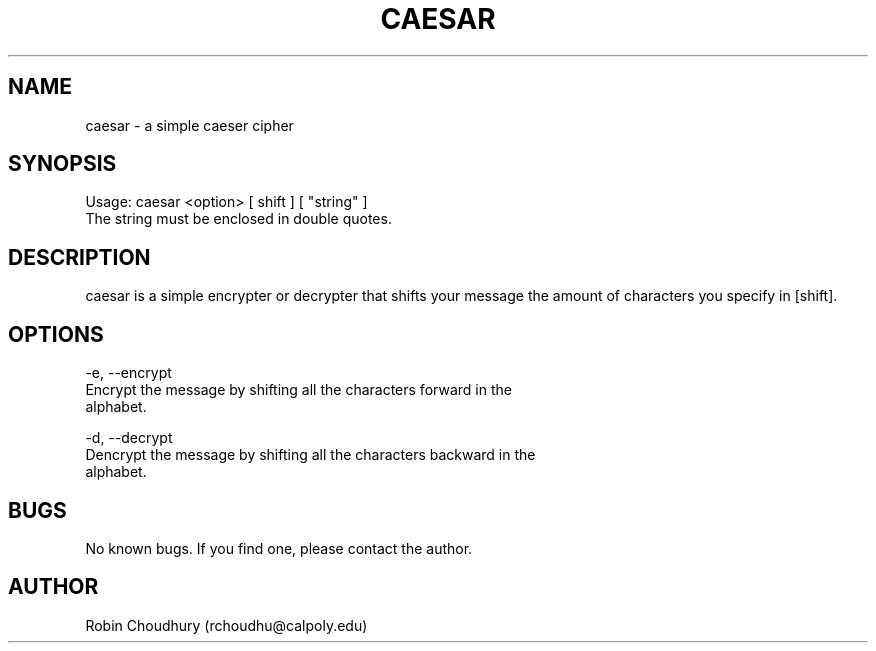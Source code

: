 .\" Manpage for caesar.
.\" Contact rchoudhu@calpoly.edu to correct errors or typos.
.TH CAESAR 1 "03 March 2013" "1.0" "CAESAR 1"

.SH NAME
caesar - a simple caeser cipher

.SH SYNOPSIS
Usage: caesar <option> [ shift ] [ "string" ]
    The string must be enclosed in double quotes.

.SH DESCRIPTION
caesar is a simple encrypter or decrypter that shifts your message the
amount of characters you specify in [shift].

.SH OPTIONS
-e, --encrypt
    Encrypt the message by shifting all the characters forward in the
    alphabet.

-d, --decrypt
    Dencrypt the message by shifting all the characters backward in the
    alphabet.

.SH BUGS
No known bugs. If you find one, please contact the author.

.SH AUTHOR
Robin Choudhury (rchoudhu@calpoly.edu)

